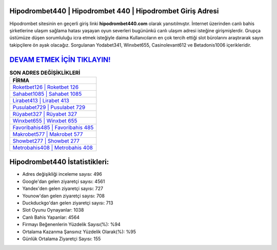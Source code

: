 ﻿Hipodrombet440 | Hipodrombet 440 | Hipodrombet Giriş Adresi
===================================

.. image:: images/hipodrombet-giris.jpg
   :width: 600
   
Hipodrombet sitesinin en geçerli giriş linki **hipodrombet440.com** olarak yansıtılmıştır. İnternet üzerinden canlı bahis şirketlerine ulaşım sağlama hatası yaşayan oyun severleri bugününkü canlı ulaşım adresi isteğine girişmişlerdir. Grupça üstümüze düşen sorumluluğu icra etmek isteğiyle daima Kullanıcıların en çok tercih ettiği slot bürolarını araştırarak sayın takipçilere ön ayak olacağız. Sorgulanan Yodabet341, Winxbet655, Casinolevant612 ve Betadonis1006 içerikleridir.

`DEVAM ETMEK İÇİN TIKLAYIN! <https://uclck.me/gonow>`_
==============

.. list-table:: **SON ADRES DEĞİŞİKLİKLERİ**
   :widths: 100
   :header-rows: 1

   * - FİRMA
   * - `Roketbet126 | Roketbet 126 <roketbet126-roketbet-126-roketbet-giris-adresi.html>`_
   * - `Sahabet1085 | Sahabet 1085 <sahabet1085-sahabet-1085-sahabet-giris-adresi.html>`_
   * - `Lirabet413 | Lirabet 413 <lirabet413-lirabet-413-lirabet-giris-adresi.html>`_	 
   * - `Pusulabet729 | Pusulabet 729 <pusulabet729-pusulabet-729-pusulabet-giris-adresi.html>`_	 
   * - `Rüyabet327 | Rüyabet 327 <ruyabet327-ruyabet-327-ruyabet-giris-adresi.html>`_ 
   * - `Winxbet655 | Winxbet 655 <winxbet655-winxbet-655-winxbet-giris-adresi.html>`_
   * - `Favoribahis485 | Favoribahis 485 <favoribahis485-favoribahis-485-favoribahis-giris-adresi.html>`_	 
   * - `Makrobet577 | Makrobet 577 <makrobet577-makrobet-577-makrobet-giris-adresi.html>`_
   * - `Showbet277 | Showbet 277 <showbet277-showbet-277-showbet-giris-adresi.html>`_
   * - `Metrobahis408 | Metrobahis 408 <metrobahis408-metrobahis-408-metrobahis-giris-adresi.html>`_
	 
Hipodrombet440 İstatistikleri:
===================================	 
* Adres değişikliği inceleme sayısı: 496
* Google'dan gelen ziyaretçi sayısı: 4561
* Yandex'den gelen ziyaretçi sayısı: 727
* Younow'dan gelen ziyaretçi sayısı: 708
* Duckduckgo'dan gelen ziyaretçi sayısı: 713
* Slot Oyunu Oynayanlar: 1038
* Canlı Bahis Yapanlar: 4564
* Firmayı Beğenenlerin Yüzdelik Sayısı(%): %94
* Ortalama Kazanma Şansınız Yüzdelik Olarak(%): %95
* Günlük Ortalama Ziyaretçi Sayısı: 155
